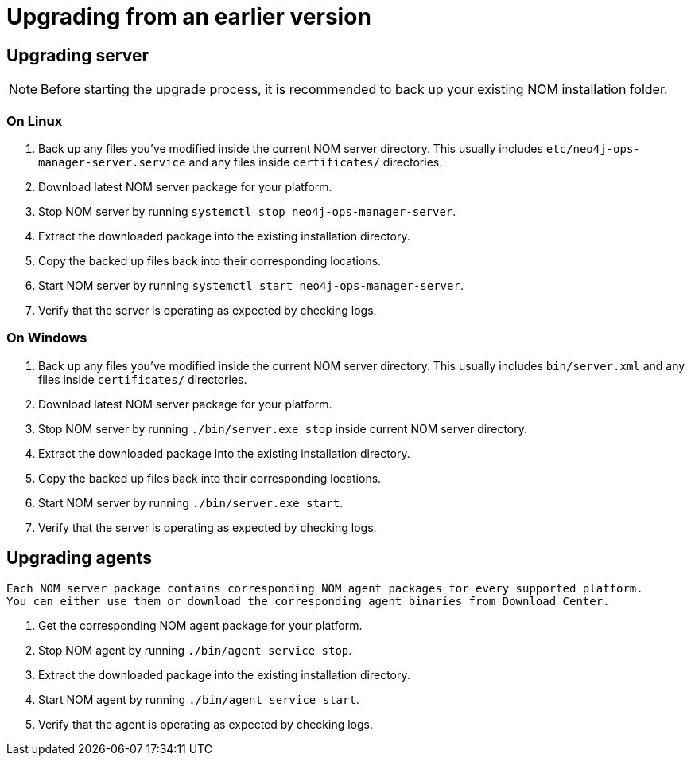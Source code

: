 :description: This section describes the upgrade process from an earlier version of NOM.
= Upgrading from an earlier version

[[server]]
== Upgrading server

[NOTE]
====
Before starting the upgrade process, it is recommended to back up your existing NOM installation folder.
====

[[server-linux]]
=== On Linux

. Back up any files you've modified inside the current NOM server directory.
This usually includes `etc/neo4j-ops-manager-server.service` and any files inside `certificates/` directories.
. Download latest NOM server package for your platform.
. Stop NOM server by running `systemctl stop neo4j-ops-manager-server`.
. Extract the downloaded package into the existing installation directory.
. Copy the backed up files back into their corresponding locations.
. Start NOM server by running `systemctl start neo4j-ops-manager-server`.
. Verify that the server is operating as expected by checking logs.

[[server-windows]]
=== On Windows

. Back up any files you've modified inside the current NOM server directory.
This usually includes `bin/server.xml` and any files inside `certificates/` directories.
. Download latest NOM server package for your platform.
. Stop NOM server by running `./bin/server.exe stop` inside current NOM server directory.
. Extract the downloaded package into the existing installation directory.
. Copy the backed up files back into their corresponding locations.
. Start NOM server by running `./bin/server.exe start`.
. Verify that the server is operating as expected by checking logs.

[[agent]]
== Upgrading agents

[NOTE]
----
Each NOM server package contains corresponding NOM agent packages for every supported platform.
You can either use them or download the corresponding agent binaries from Download Center.
----

. Get the corresponding NOM agent package for your platform.
. Stop NOM agent by running `./bin/agent service stop`.
. Extract the downloaded package into the existing installation directory.
. Start NOM agent by running `./bin/agent service start`.
. Verify that the agent is operating as expected by checking logs.
